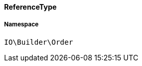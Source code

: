 :table-caption!:
:example-caption!:
:source-highlighter: prettify
:sectids!:

[[io__referencetype]]
==== ReferenceType





===== Namespace

`IO\Builder\Order`






